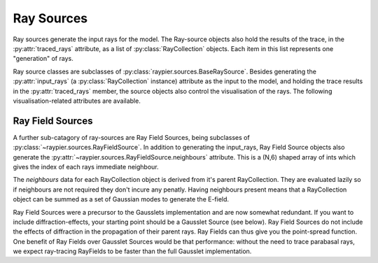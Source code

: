 Ray Sources
===========

Ray sources generate the input rays for the model. The Ray-source objects also hold the results of the trace, in the 
:py:attr:`traced_rays` attribute, as a list of :py:class:`RayCollection` objects. Each item in this list represents one "generation"
of rays. 

Ray source classes are subclasses of :py:class:`raypier.sources.BaseRaySource`. Besides generating the :py:attr:`input_rays` (a :py:class:`RayCollection`
instance) attribute as the input to the model, and holding the trace results in the :py:attr:`traced_rays` member, the source
objects also control the visualisation of the rays. The following visualisation-related attributes are available.

.. py:class:: raypier.sources.BaseRaySource

    .. py:attribute:: raypier.sources.BaseRaySource.display
        :type: enum("pipes", "wires", "none")
        
        Indicates how the rays should be drawn.

    .. py:attribute:: raypier.sources.BaseRaySource.opacity
        :type: float
        
        Sets the opacity for the rays where 0.0 is fully transparent and 1.0 is fully opaque.
        
    .. py:attribute:: raypier.sources.BaseRaySource.wavelength_list
        :type:
        
        An numpy.ndarray  listing all the wavelengths used generated by this ray source.
        
    .. py:attribute:: raypier.sources.BaseRaySource.max_ray_len
        :type: float
        
        Sets the maximum length of the rays.
        
    .. py:attribute:: raypier.sources.BaseRaySource.scale_factor
        :type: float
        
        Adjusts the scaling for the rays and related glyphs such as normals-arrows.
            
    .. py:attribute:: raypier.sources.BaseRaySource.show_start
        :type: bool
        
        If True, a sphere glyph is displayed at the source origin.
        
    .. py:attribute:: raypier.sources.BaseRaySource.show_normals
        :type: bool
        
        If True, the normal-vectors at each ray intersection will be drawn.
        
        
.. py:class:: raypier.sources.SingleRaySource(raypier.sources.BaseRaySource)


Ray Field Sources
-----------------

A further sub-catagory of ray-sources are Ray Field Sources, being subclasses of :py:class:`~raypier.sources.RayFieldSource`. 
In addition to generating the input_rays, Ray Field Source objects also generate the :py:attr:`~raypier.sources.RayFieldSource.neighbours`
attribute. This is a (N,6) shaped array of ints which gives the index of each rays immediate neighbour. 

The `neighbours` data for each RayCollection object is derived from it's parent RayCollection. They are evaluated
lazily so if neighbours are not required they don't incure any penatly. Having neighbours present means that a 
RayCollection object can be summed as a set of Gaussian modes to generate the E-field.

Ray Field Sources were a precursor to the Gausslets implementation and are now somewhat redundant. If you want
to include diffraction-effects, your starting point should be a Gausslet Source (see below). Ray Field Sources 
do not include the effects of diffraction in the propagation of their parent rays. Ray Fields can thus give you the
point-spread function. One benefit of Ray Fields over Gausslet Sources would be that performance: without the need
to trace parabasal rays, we expect ray-tracing RayFields to be faster than the full Gausslet implementation.
